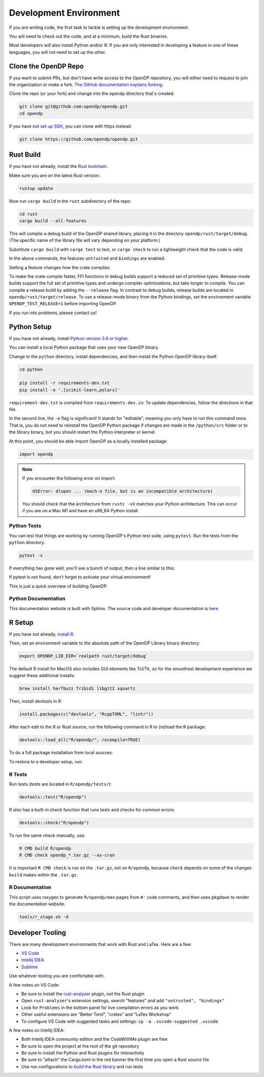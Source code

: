 .. _development-environment:

Development Environment
=======================
If you are writing code, the first task to tackle is setting up the development environment.

You will need to check out the code, and at a minimum, build the Rust binaries.

Most developers will also install Python and/or R:
If you are only interested in developing a feature in one of these languages,
you will not need to set up the other.


Clone the OpenDP Repo
---------------------

If you want to submit PRs, but don't have write access to the OpenDP repository, you will either need to request to join the organization or make a fork.
`The GitHub documentation explains forking <https://docs.github.com/en/get-started/quickstart/fork-a-repo>`_.

Clone the repo (or your fork) and change into the ``opendp`` directory that's created.

.. code-block:: bash

    git clone git@github.com:opendp/opendp.git
    cd opendp


If you have not `set up SSH <https://docs.github.com/en/authentication/connecting-to-github-with-ssh>`_, you can clone with https instead:

.. code-block:: bash

    git clone https://github.com/opendp/opendp.git


Rust Build
----------

If you have not already, install the `Rust toolchain <https://www.rust-lang.org/tools/install>`_.

Make sure you are on the latest Rust version:

.. code-block:: bash

    rustup update

Now run ``cargo build`` in the ``rust`` subdirectory of the repo:

.. code-block:: bash

    cd rust
    cargo build --all-features

This will compile a debug build of the OpenDP shared library, placing it in the directory ``opendp/rust/target/debug``. 
(The specific name of the library file will vary depending on your platform.)

Substitute ``cargo build`` with ``cargo test`` to test, or ``cargo check`` to run a lightweight check that the code is valid.

In the above commands, the features ``untrusted`` and ``bindings`` are enabled.

Setting a feature changes how the crate compiles:


.. dropdown:: Feature List

    .. list-table::
        :widths: 25 75
        :header-rows: 1

        * - Name
          - Description
        * - ``untrusted``
          - Enables untrusted features ``contrib`` and ``floating-point``.
        * - ``contrib``
          - Enable to include constructors that have not passed the vetting process.
        * - ``honest-but-curious``
          - Enable to include constructors whose differential privacy (or stability) properties
            rely on the constructor arguments being correct.
            That is, if a user/adversary is 'honest' in specifying the constructor arguments,
            then even if they later become 'curious' and try to learn something from the measurement outputs,
            they will not be able to violate the differential privacy promises of the measurement.
        * - ``floating-point``
          - Enable to include transformations and measurements with floating-point vulnerabilities.
        * - ``bindings``
          - Enable to generate Python and R source code. Depends on the ``ffi`` and ``derive`` features. 
        * - ``partials``
          - Enable to generate ``then_*`` functions from the corresponding ``make_*`` functions. Depends on the ``derive`` feature.
        * - ``ffi``
          - Enable to include C foreign function interfaces. Implicit in the ``bindings`` feature.
        * - ``derive``
          - Enable to support code generation and links to proofs in documentation. Implicit in the  ``bindings`` and ``partials`` features.
        * - ``use-openssl``
          - Already enabled. Use OpenSSL for secure noise generation.


To make the crate compile faster, FFI functions in debug builds support a reduced set of primitive types.
Release-mode builds support the full set of primitive types and undergo compiler optimizations, but take longer to compile.
You can compile a release build by adding the ``--release`` flag.
In contrast to debug builds, release builds are located in ``opendp/rust/target/release``.
To use a release-mode binary from the Python bindings, 
set the environment variable ``OPENDP_TEST_RELEASE=1`` before importing OpenDP.

If you run into problems, please contact us!


Python Setup
------------

If you have not already, install `Python version 3.9 or higher <https://www.python.org>`_.

You can install a local Python package that uses your new OpenDP binary. 

.. dropdown:: Optional Virtual Environment

    We recommend setting up a virtual environment first, but this is optional:

    .. code-block:: bash

        # recommended. conda is just as valid
        cd opendp
        python3 -m venv .venv
        source .venv/bin/activate


Change to the ``python`` directory, install dependencies, and then install the Python OpenDP library itself.

.. code-block:: bash

    cd python

    pip install -r requirements-dev.txt
    pip install -e '.[scikit-learn,polars]'

``requirement-dev.txt`` is compiled from ``requirements-dev.in``:
To update dependencies, follow the directions in that file.

In the second line, the ``-e`` flag is significant! 
It stands for "editable", meaning you only have to run this command once.
That is, you do not need to reinstall the OpenDP Python package if changes are made in the ``/python/src`` folder or to the library binary,
but you should restart the Python interpreter or kernel.

At this point, you should be able import OpenDP as a locally installed package:

.. code-block:: python

    import opendp


.. note::

    If you encounter the following error on import:
    
    .. code-block::

        OSError: dlopen ... (mach-o file, but is an incompatible architecture)
    
    You should check that the architecture from ``rustc -vV`` matches your Python architecture.
    This can occur if you are on a Mac M1 and have an x86_64 Python install.
    

Python Tests
^^^^^^^^^^^^

You can test that things are working by running OpenDP's Python test suite, using ``pytest``.
Run the tests from the ``python`` directory. 

.. code-block:: bash

    pytest -v

If everything has gone well, you'll see a bunch of output, then a line similar to this:

.. prompt:: bash

    ================== 57 passed in 1.02s ==================

If pytest is not found, don't forget to activate your virtual environment!

This is just a quick overview of building OpenDP. 

Python Documentation
^^^^^^^^^^^^^^^^^^^^

This documentation website is built with Sphinx.
The source code and developer documentation is
`here <https://github.com/opendp/opendp/tree/main/docs#readme>`_.



R Setup
-------

If you have not already, `install R <https://cran.r-project.org/>`_.

Then, set an environment variable to the absolute path of the OpenDP Library binary directory:

.. code-block:: bash

    export OPENDP_LIB_DIR=`realpath rust/target/debug`

The default R install for MacOS also includes GUI elements like Tcl/Tk,
so for the smoothest development experience we suggest these additional installs:

.. code-block:: bash

    brew install harfbuzz fribidi libgit2 xquartz

Then, install devtools in R:

.. code-block:: R

    install.packages(c("devtools", "RcppTOML", "lintr"))

After each edit to the R or Rust source, run the following command in R to (re)load the R package:

.. code-block:: R

    devtools::load_all("R/opendp/", recompile=TRUE)

.. This function...
.. - runs `src/Makevars`
..     - cargo builds `libopendp.a` (rust-lib) and `opendp.h` (rust-lib header file)
.. - compiles the c files in `src/`, which statically links with `libopendp.a`
.. - outputs `src/opendp.so`, which is used by all R functions
.. - reloads all R functions

To do a full package installation from local sources:

.. prompt:: bash

    tools/r_stage.sh && Rscript -e 'devtools::install("R/opendp")'

To restore to a developer setup, run:

.. prompt:: bash

    tools/r_stage.sh -c



R Tests
^^^^^^^

Run tests (tests are located in ``R/opendp/tests/``):

.. code-block:: R

    devtools::test("R/opendp")


R also has a built-in check function that runs tests and checks for common errors:

.. code-block:: R
    
    devtools::check("R/opendp")

To run the same check manually, use:

.. code-block:: bash

    R CMD build R/opendp
    R CMD check opendp_*.tar.gz --as-cran

It is important ``R CMD check`` is run on the ``.tar.gz``, not on ``R/opendp``, 
because ``check`` depends on some of the changes ``build`` makes within the ``.tar.gz``.


R Documentation
^^^^^^^^^^^^^^^

This script uses roxygen to generate ``R/opendp/man`` pages from ``#'`` code comments,
and then uses ``pkgdown`` to render the documentation website.

.. code-block:: bash

    tools/r_stage.sh -d


Developer Tooling
-----------------

There are many development environments that work with Rust and LaTex. Here are a few:

* `VS Code <https://marketplace.visualstudio.com/items?itemName=rust-lang.rust-analyzer>`_
* `Intellij IDEA <https://plugins.jetbrains.com/plugin/8182-rust>`_
* `Sublime <https://github.com/rust-lang/rust-enhanced>`_

Use whatever tooling you are comfortable with.


A few notes on VS Code:

* Be sure to install the `rust-analyzer <https://marketplace.visualstudio.com/items?itemName=rust-lang.rust-analyzer>`_ plugin, not the Rust plugin
* Open ``rust-analyzer``'s extension settings, search "features" and add ``"untrusted", "bindings"``
* Look for ``Problems`` in the bottom panel for live compilation errors as you work
* Other useful extensions are "Better Toml", "crates" and "LaTex Workshop"
* To configure VS Code with suggested tasks and settings: ``cp -a .vscode-suggested .vscode``


A few notes on Intellij IDEA:

* Both Intellij IDEA community edition and the CodeWithMe plugin are free
* Be sure to open the project at the root of the git repository
* Be sure to install the Python and Rust plugins for interactivity
* Be sure to "attach" the Cargo.toml in the red banner the first time you open a Rust source file
* Use run configurations to `build the Rust library <https://plugins.jetbrains.com/plugin/8182-rust/docs/cargo-command-configuration.html#cargo-command-config>`_ and run tests
